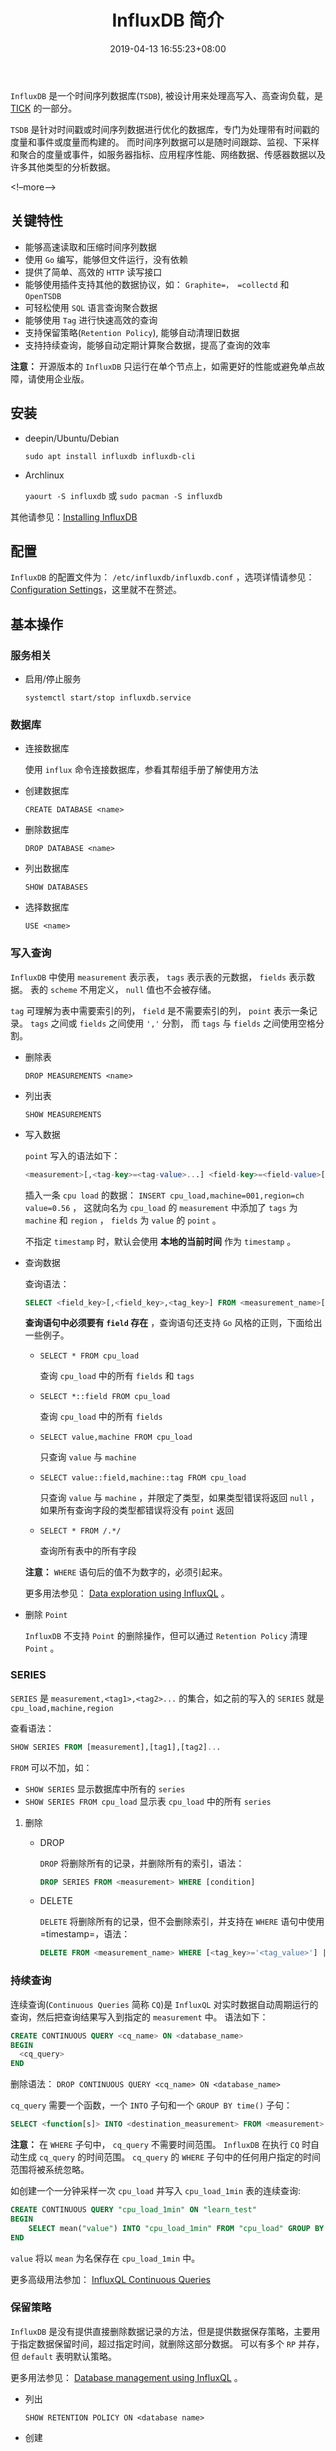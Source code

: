 #+HUGO_BASE_DIR: ../
#+HUGO_SECTION: post
#+SEQ_TODO: TODO NEXT DRAFT DONE
#+FILETAGS: post
#+OPTIONS:   *:t <:nil timestamp:nil toc:nil ^:{}
#+HUGO_AUTO_SET_LASTMOD: t
#+TITLE: InfluxDB 简介
#+DATE: 2019-04-13 16:55:23+08:00
#+HUGO_TAGS: influxdb tsdb series measurement
#+HUGO_CATEGORIES: BLOG
#+HUGO_DRAFT: false

=InfluxDB= 是一个时间序列数据库(=TSDB=), 被设计用来处理高写入、高查询负载，是 [[https://www.influxdata.com/time-series-platform/][TICK]] 的一部分。

=TSDB= 是针对时间戳或时间序列数据进行优化的数据库，专门为处理带有时间戳的度量和事件或度量而构建的。
而时间序列数据可以是随时间跟踪、监视、下采样和聚合的度量或事件，如服务器指标、应用程序性能、网络数据、传感器数据以及许多其他类型的分析数据。

<!--more-->

** 关键特性

+ 能够高速读取和压缩时间序列数据
+ 使用 =Go= 编写，能够但文件运行，没有依赖
+ 提供了简单、高效的 =HTTP= 读写接口
+ 能够使用插件支持其他的数据协议，如： =Graphite=， =collectd= 和 =OpenTSDB=
+ 可轻松使用 =SQL= 语言查询聚合数据
+ 能够使用 =Tag= 进行快速高效的查询
+ 支持保留策略(=Retention Policy=), 能够自动清理旧数据
+ 支持持续查询，能够自动定期计算聚合数据，提高了查询的效率

*注意：* 开源版本的 =InfluxDB= 只运行在单个节点上，如需更好的性能或避免单点故障，请使用企业版。

** 安装

+ deepin/Ubuntu/Debian

  =sudo apt install influxdb influxdb-cli=

+ Archlinux

  =yaourt -S influxdb= 或 =sudo pacman -S influxdb=

其他请参见：[[https://docs.influxdata.com/influxdb/v1.7/introduction/installation/][Installing InfluxDB]]

** 配置

=InfluxDB= 的配置文件为： =/etc/influxdb/influxdb.conf= ，选项详情请参见：[[https://docs.influxdata.com/influxdb/v1.7/administration/config/][Configuration Settings]]，这里就不在赘述。

** 基本操作

*** 服务相关

+ 启用/停止服务

  =systemctl start/stop influxdb.service=

*** 数据库

+ 连接数据库

  使用 =influx= 命令连接数据库，参看其帮组手册了解使用方法

+ 创建数据库

  =CREATE DATABASE <name>=

+ 删除数据库

  =DROP DATABASE <name>=

+ 列出数据库

  =SHOW DATABASES=

+ 选择数据库

  =USE <name>=

*** 写入查询

=InfluxDB= 中使用 =measurement= 表示表， =tags= 表示表的元数据， =fields= 表示数据。
表的 =scheme= 不用定义， =null= 值也不会被存储。

=tag= 可理解为表中需要索引的列， =field= 是不需要索引的列， =point= 表示一条记录。
=tags= 之间或 =fields= 之间使用 =','= 分割， 而 =tags= 与 =fields= 之间使用空格分割。

+ 删除表

  =DROP MEASUREMENTS <name>=

+ 列出表

  =SHOW MEASUREMENTS=

+ 写入数据

  =point= 写入的语法如下：

  #+BEGIN_SRC sql
  <measurement>[,<tag-key>=<tag-value>...] <field-key>=<field-value>[,<field2-key>=<field2-value>...] [unix-nano-timestamp]
  #+END_SRC

  插入一条 =cpu load= 的数据： ~INSERT cpu_load,machine=001,region=ch value=0.56~ ，
  这就向名为 =cpu_load= 的 =measurement= 中添加了 =tags= 为 =machine= 和 =region= ， =fields= 为 =value= 的 =point= 。

  不指定 =timestamp= 时，默认会使用 *本地的当前时间* 作为 =timestamp= 。

+ 查询数据

  查询语法：

  #+BEGIN_SRC sql
  SELECT <field_key>[,<field_key>,<tag_key>] FROM <measurement_name>[,<measurement_name>]
  #+END_SRC

  *查询语句中必须要有 =field= 存在* ，查询语句还支持 =Go= 风格的正则，下面给出一些例子。

  - ~SELECT * FROM cpu_load~

    查询 =cpu_load= 中的所有 =fields= 和 =tags=

  - ~SELECT *::field FROM cpu_load~

    查询 =cpu_load= 中的所有 =fields=

  - ~SELECT value,machine FROM cpu_load~

    只查询 =value= 与 =machine=

  - ~SELECT value::field,machine::tag FROM cpu_load~

    只查询 =value= 与 =machine= ，并限定了类型，如果类型错误将返回 =null= ，如果所有查询字段的类型都错误将没有 =point= 返回

  - ~SELECT * FROM /.*/~

    查询所有表中的所有字段

  *注意：* =WHERE= 语句后的值不为数字的，必须引起来。

  更多用法参见： [[https://docs.influxdata.com/influxdb/v1.7/query_language/data_exploration/][Data exploration using InfluxQL]] 。

+ 删除 =Point=

  =InfluxDB= 不支持 =Point= 的删除操作，但可以通过 =Retention Policy= 清理 =Point= 。

*** SERIES

=SERIES= 是 =measurement,<tag1>,<tag2>...= 的集合，如之前的写入的 =SERIES= 就是 =cpu_load,machine,region=

查看语法：

#+BEGIN_SRC sql
SHOW SERIES FROM [measurement],[tag1],[tag2]...
#+END_SRC

=FROM= 可以不加，如：

- =SHOW SERIES= 显示数据库中所有的 =series=
- =SHOW SERIES FROM cpu_load= 显示表 =cpu_load= 中的所有 =series=

**** 删除

+ DROP

  =DROP= 将删除所有的记录，并删除所有的索引，语法：

  #+BEGIN_SRC sql
  DROP SERIES FROM <measurement> WHERE [condition]
  #+END_SRC

+ DELETE

  =DELETE= 将删除所有的记录，但不会删除索引，并支持在 =WHERE= 语句中使用 =timestamp=，语法：

  #+BEGIN_SRC sql
  DELETE FROM <measurement_name> WHERE [<tag_key>='<tag_value>'] | [<time interval>]~
  #+END_SRC

*** 持续查询

连续查询(=Continuous Queries= 简称 =CQ=)是 =InfluxQL= 对实时数据自动周期运行的查询，然后把查询结果写入到指定的 =measurement= 中。
语法如下：

#+BEGIN_SRC sql
CREATE CONTINUOUS QUERY <cq_name> ON <database_name>
BEGIN
  <cq_query>
END
#+END_SRC

删除语法： =DROP CONTINUOUS QUERY <cq_name> ON <database_name>=

=cq_query= 需要一个函数，一个 =INTO= 子句和一个 =GROUP BY time()= 子句：

#+BEGIN_SRC sql
SELECT <function[s]> INTO <destination_measurement> FROM <measurement> [WHERE <stuff>] GROUP BY time(<interval>)[,<tag_key[s]>]
#+END_SRC


*注意：* 在 =WHERE= 子句中， =cq_query= 不需要时间范围。 =InfluxDB= 在执行 =CQ= 时自动生成 =cq_query= 的时间范围。
=cq_query= 的 =WHERE= 子句中的任何用户指定的时间范围将被系统忽略。

如创建一个一分钟采样一次 =cpu_load= 并写入 =cpu_load_1min= 表的连续查询:

#+BEGIN_SRC sql
CREATE CONTINUOUS QUERY "cpu_load_1min" ON "learn_test"
BEGIN
    SELECT mean("value") INTO "cpu_load_1min" FROM "cpu_load" GROUP BY time(1m)
END
#+END_SRC

=value= 将以 =mean= 为名保存在 =cpu_load_1min= 中。

更多高级用法参加： [[https://docs.influxdata.com/influxdb/v1.7/query_language/continuous_queries/][InfluxQL Continuous Queries]]

*** 保留策略

=InfluxDB= 是没有提供直接删除数据记录的方法，但是提供数据保存策略，主要用于指定数据保留时间，超过指定时间，就删除这部分数据。
可以有多个 =RP= 并存，但 =default= 表明默认策略。

更多用法参见： [[https://docs.influxdata.com/influxdb/v1.7/query_language/database_management/#retention-policy-management][Database management using InfluxQL]] 。

+ 列出

  =SHOW RETENTION POLICY ON <database name>=

+ 创建

  创建语法：

  #+BEGIN_SRC sql
  CREATE RETENTION POLICY <retention_policy_name> ON <database_name> DURATION <duration> REPLICATION <n> [SHARD DURATION <duration>] [DEFAULT]
  #+END_SRC

  =REPLICATION= 子句确定每个点在集群中存储多少个独立副本，其中 =n= 是数据节点的数量，对单节点实例无效。

  碎片持续时间子句确定碎片组覆盖的时间范围，是一个 =duration= 文字，不支持 =INF (infinite) duration= 。这个设置是可选的。
  默认情况下，碎片组的持续时间由保留策略的持续时间决定:

  | RP Duration               | Shard Duration |
  |---------------------------+----------------|
  | < 2 days                  | 1 hour         |
  | >= 2 days and <= 6 months | 1 day          |
  | > 6 months                | 7 days         |

  如果 =RP Duration= 大于 =0s= 小于 =1 hour= ， =Shard Duration= 仍将设置为 =1 hour= 。

+ 删除

  =DROP RETENTION POLICY <rp_name>=

+ 修改

  #+BEGIN_SRC sql
  ALTER RETENTION POLICY <rp_name> ON <database name> DURATION <duration> REPLICATION <n> [SHARD DURATION <duration>] DEFAULT
  #+END_SRC


** HTTP 接口

*** =/query=

  数据主要使用 =query= 接口查询，下面给出一些常见用法，而更多用法参见： [[https://docs.influxdata.com/influxdb/v1.7/guides/querying_data/][Querying data with the HTTP API]] 。

+ 创建数据库

  =POST= 请求可用于创建数据库，如：

  #+BEGIN_SRC shell
  curl -X POST http://localhost:8086/query --data-urlencode "q=CREATE DATABASE <database name>"
  #+END_SRC

+ 查询

  #+BEGIN_SRC shell
  curl -X GET http://localhost:8086/query?pretty=true --data-urlencode 'db=<database name>' --data-urlencode 'q=SELECT "field1","tag1"... FROM <measurement> WHERE <condition>'
  #+END_SRC

+ 多个查询

  多个查询语句间用 =;= 分割，如:

  #+BEGIN_SRC shell
  curl -X GET http://localhost:8086/query?pretty=true --data-urlencode 'db=<database name>' --data-urlencode 'q=SELECT "field1","tag1"... FROM <measurement> WHERE <condition>;SELECT fields FROM <measurement>'
  #+END_SRC

  *最大行限制(=max-row-limit=)* 允许使用者限制返回结果的数目，以保护InfluxDB不会在聚合结果的时候导致的内存耗尽。

  *分块(chunking)* 可以设置参数 ~chunked=true~ 开启分块，使返回的数据是流式的 =batch= ，而不是单个的返回。返回结果可以按 =100= 数据点被分块，为了改变这个返回最大的分块的大小，
  可以在查询的时候加上 =chunk_size= 参数，例如返回数据点是每 =20000= 为一个批次。

  #+BEGIN_SRC shell
  curl -X GET 'http://localhost:8086/query' --data-urlencode "db=<name>" --data-urlencode "chunked=true" --data-urlencode "chunk_size=100" --data-urlencode "q=SELECT * FROM cpu_load"
  #+END_SRC


*** =/write=

  发送 =POST= 请求是写入数据的主要方式，，下面给出一些常见用法，而更多用法参见： [[https://docs.influxdata.com/influxdb/v1.7/guides/writing_data/][Writing data with the HTTP API]] 。

+ 插入一条 =Point=

  #+BEGIN_SRC shell
  curl -X POST http://localhost:8086/write?db=<database name> --data-binary "cpu_load,machine=001,region=cn value=0.56 1555164637838240795"
  #+END_SRC

  必须指定 =database name=

+ 插入多条 =Point=

  多条 =Point= 之间用行分割，如：

  #+BEGIN_SRC shell
  curl -X POST http://localhost:8086/write?db=<database name> --data-binary "cpu_load,machine=001,region=cn value=0.56 1555164637838240795
  cpu_load,machine=001,region=cn value=0.65 1555164637838340795
  cpu_load,machine=003,region-cn value=0.6 1555164637839240795"
  #+END_SRC

  如果需要写入 =Point= 过多，可以将 =Point= 放入文件中，然后通过 =POST= 请求上传。
  文件(=cpu_data.txt=)内容如：

  #+BEGIN_SRC shell
  cpu_load,machine=001,region=cn value=0.56 1555164637838240795
  cpu_load,machine=001,region=cn value=0.65 1555164637838340795
  cpu_load,machine=003,region-cn value=0.6 1555164637839240795
  #+END_SRC

  然后上传：

  #+BEGIN_SRC shell
  curl -X POST http://localhost:8086/write?db=<database name> --data-binary @cpu_data.txt
  #+END_SRC
